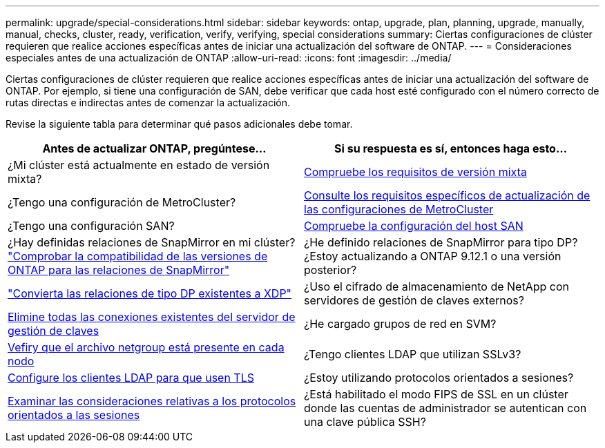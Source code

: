 ---
permalink: upgrade/special-considerations.html 
sidebar: sidebar 
keywords: ontap, upgrade, plan, planning, upgrade, manually, manual, checks, cluster, ready, verification, verify, verifying, special considerations 
summary: Ciertas configuraciones de clúster requieren que realice acciones específicas antes de iniciar una actualización del software de ONTAP. 
---
= Consideraciones especiales antes de una actualización de ONTAP
:allow-uri-read: 
:icons: font
:imagesdir: ../media/


[role="lead"]
Ciertas configuraciones de clúster requieren que realice acciones específicas antes de iniciar una actualización del software de ONTAP.  Por ejemplo, si tiene una configuración de SAN, debe verificar que cada host esté configurado con el número correcto de rutas directas e indirectas antes de comenzar la actualización.

Revise la siguiente tabla para determinar qué pasos adicionales debe tomar.

[cols="2*"]
|===
| Antes de actualizar ONTAP, pregúntese... | Si su respuesta es *sí*, entonces haga esto... 


| ¿Mi clúster está actualmente en estado de versión mixta? | xref:concept_mixed_version_requirements.html[Compruebe los requisitos de versión mixta] 


| ¿Tengo una configuración de MetroCluster?  a| 
xref:concept_upgrade_requirements_for_metrocluster_configurations.html[Consulte los requisitos específicos de actualización de las configuraciones de MetroCluster]



| ¿Tengo una configuración SAN? | xref:task_verifying_the_san_configuration.html[Compruebe la configuración del host SAN] 


| ¿Hay definidas relaciones de SnapMirror en mi clúster?
link:../data-protection/compatible-ontap-versions-snapmirror-concept.html["Comprobar la compatibilidad de las versiones de ONTAP para las relaciones de SnapMirror"] | ¿He definido relaciones de SnapMirror para tipo DP? ¿Estoy actualizando a ONTAP 9.12.1 o una versión posterior? 


| link:../data-protection/convert-snapmirror-version-flexible-task.html["Convierta las relaciones de tipo DP existentes a XDP"] | ¿Uso el cifrado de almacenamiento de NetApp con servidores de gestión de claves externos? 


| xref:task_preparing_to_upgrade_nodes_using_netapp_storage_encryption_with_external_key_management_servers.html[Elimine todas las conexiones existentes del servidor de gestión de claves] | ¿He cargado grupos de red en SVM? 


| xref:task_verifying_that_the_netgroup_file_is_present_on_all_nodes.html[Vefiry que el archivo netgroup está presente en cada nodo] | ¿Tengo clientes LDAP que utilizan SSLv3? 


| xref:task_configuring_ldap_clients_to_use_tls_for_highest_security.html[Configure los clientes LDAP para que usen TLS] | ¿Estoy utilizando protocolos orientados a sesiones? 


| xref:concept_considerations_for_session_oriented_protocols.html[Examinar las consideraciones relativas a los protocolos orientados a las sesiones] | ¿Está habilitado el modo FIPS de SSL en un clúster donde las cuentas de administrador se autentican con una clave pública SSH? 
|===